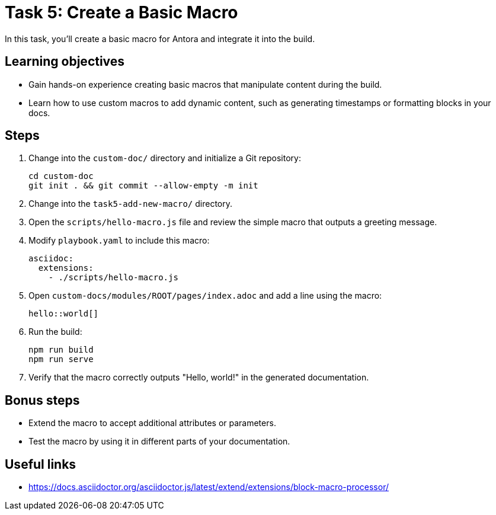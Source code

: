 = Task 5: Create a Basic Macro

In this task, you'll create a basic macro for Antora and integrate it into the build.

== Learning objectives

- Gain hands-on experience creating basic macros that manipulate content during the build.
- Learn how to use custom macros to add dynamic content, such as generating timestamps or formatting blocks in your docs.

== Steps

. Change into the `custom-doc/` directory and initialize a Git repository:
+
[,bash]
----
cd custom-doc
git init . && git commit --allow-empty -m init
----

. Change into the `task5-add-new-macro/` directory.

. Open the `scripts/hello-macro.js` file and review the simple macro that outputs a greeting message.

. Modify `playbook.yaml` to include this macro:
+
[,yaml]
----
asciidoc:
  extensions:
    - ./scripts/hello-macro.js
----

. Open `custom-docs/modules/ROOT/pages/index.adoc` and add a line using the macro:
+
```asciidoc
hello::world[]
```

. Run the build:
+
```bash
npm run build
npm run serve
```

. Verify that the macro correctly outputs "Hello, world!" in the generated documentation.

== Bonus steps

- Extend the macro to accept additional attributes or parameters.
- Test the macro by using it in different parts of your documentation.

== Useful links

- https://docs.asciidoctor.org/asciidoctor.js/latest/extend/extensions/block-macro-processor/